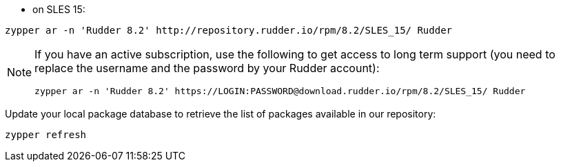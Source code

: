 * on SLES 15:

----

zypper ar -n 'Rudder 8.2' http://repository.rudder.io/rpm/8.2/SLES_15/ Rudder

----

[NOTE]
====

If you have an active subscription, use the following to get access to long term support (you need to replace
the username and the password by your Rudder account):

----

zypper ar -n 'Rudder 8.2' https://LOGIN:PASSWORD@download.rudder.io/rpm/8.2/SLES_15/ Rudder

----

====

Update your local package database to retrieve the list of packages available in our repository:

----

zypper refresh

----
